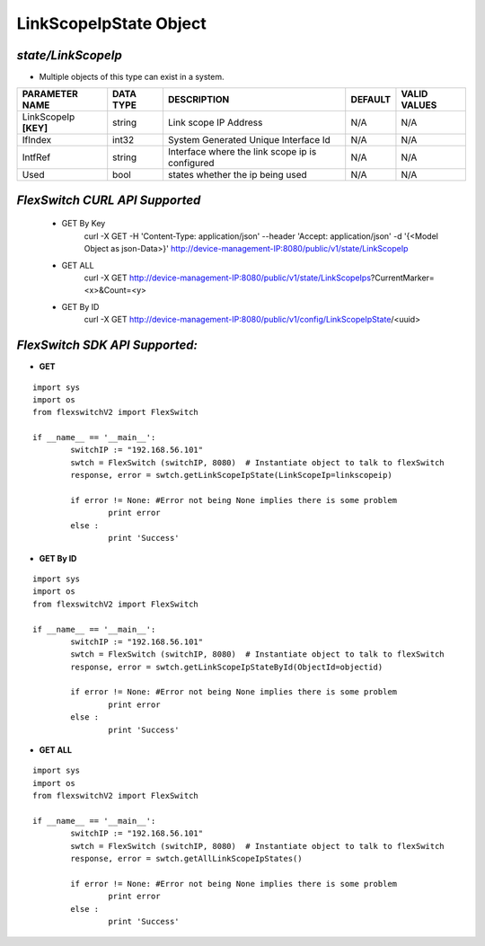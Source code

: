 LinkScopeIpState Object
=============================================================

*state/LinkScopeIp*
------------------------------------

- Multiple objects of this type can exist in a system.

+-----------------------+---------------+--------------------------------+-------------+------------------+
|  **PARAMETER NAME**   | **DATA TYPE** |        **DESCRIPTION**         | **DEFAULT** | **VALID VALUES** |
+-----------------------+---------------+--------------------------------+-------------+------------------+
| LinkScopeIp **[KEY]** | string        | Link scope IP Address          | N/A         | N/A              |
+-----------------------+---------------+--------------------------------+-------------+------------------+
| IfIndex               | int32         | System Generated Unique        | N/A         | N/A              |
|                       |               | Interface Id                   |             |                  |
+-----------------------+---------------+--------------------------------+-------------+------------------+
| IntfRef               | string        | Interface where the link scope | N/A         | N/A              |
|                       |               | ip is configured               |             |                  |
+-----------------------+---------------+--------------------------------+-------------+------------------+
| Used                  | bool          | states whether the ip being    | N/A         | N/A              |
|                       |               | used                           |             |                  |
+-----------------------+---------------+--------------------------------+-------------+------------------+



*FlexSwitch CURL API Supported*
------------------------------------

	- GET By Key
		 curl -X GET -H 'Content-Type: application/json' --header 'Accept: application/json' -d '{<Model Object as json-Data>}' http://device-management-IP:8080/public/v1/state/LinkScopeIp
	- GET ALL
		 curl -X GET http://device-management-IP:8080/public/v1/state/LinkScopeIps?CurrentMarker=<x>&Count=<y>
	- GET By ID
		 curl -X GET http://device-management-IP:8080/public/v1/config/LinkScopeIpState/<uuid>


*FlexSwitch SDK API Supported:*
------------------------------------



- **GET**


::

	import sys
	import os
	from flexswitchV2 import FlexSwitch

	if __name__ == '__main__':
		switchIP := "192.168.56.101"
		swtch = FlexSwitch (switchIP, 8080)  # Instantiate object to talk to flexSwitch
		response, error = swtch.getLinkScopeIpState(LinkScopeIp=linkscopeip)

		if error != None: #Error not being None implies there is some problem
			print error
		else :
			print 'Success'


- **GET By ID**


::

	import sys
	import os
	from flexswitchV2 import FlexSwitch

	if __name__ == '__main__':
		switchIP := "192.168.56.101"
		swtch = FlexSwitch (switchIP, 8080)  # Instantiate object to talk to flexSwitch
		response, error = swtch.getLinkScopeIpStateById(ObjectId=objectid)

		if error != None: #Error not being None implies there is some problem
			print error
		else :
			print 'Success'




- **GET ALL**


::

	import sys
	import os
	from flexswitchV2 import FlexSwitch

	if __name__ == '__main__':
		switchIP := "192.168.56.101"
		swtch = FlexSwitch (switchIP, 8080)  # Instantiate object to talk to flexSwitch
		response, error = swtch.getAllLinkScopeIpStates()

		if error != None: #Error not being None implies there is some problem
			print error
		else :
			print 'Success'


